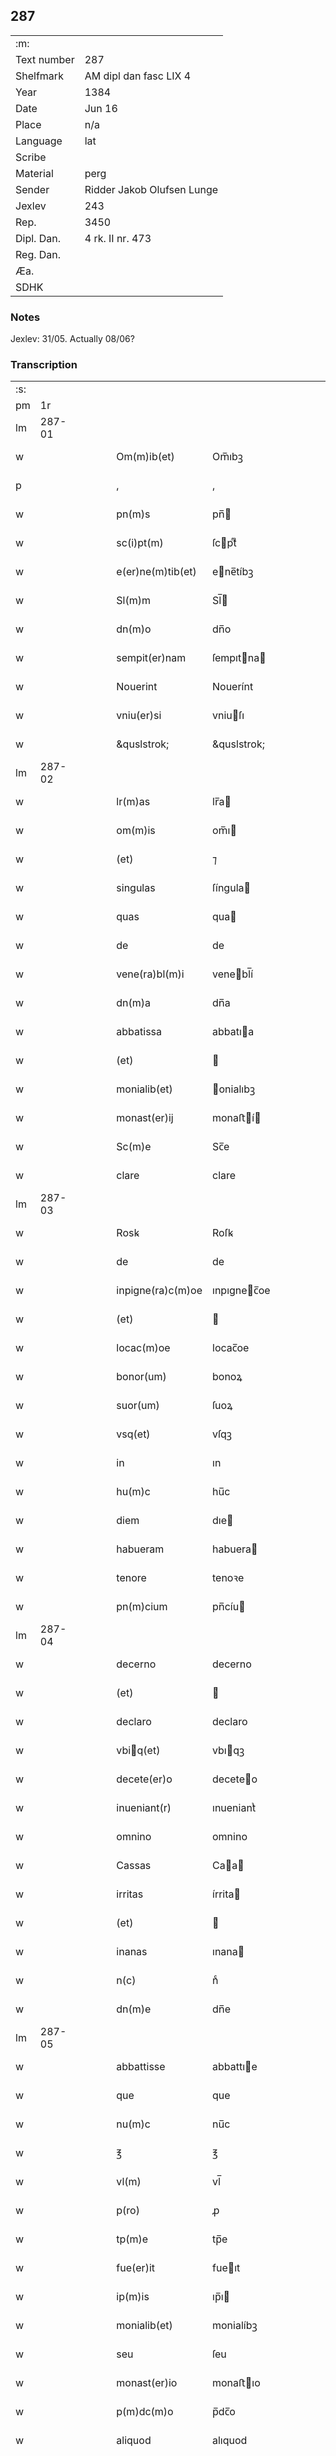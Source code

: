** 287
| :m:         |                            |
| Text number | 287                        |
| Shelfmark   | AM dipl dan fasc LIX 4     |
| Year        | 1384                       |
| Date        | Jun 16                     |
| Place       | n/a                        |
| Language    | lat                        |
| Scribe      |                            |
| Material    | perg                       |
| Sender      | Ridder Jakob Olufsen Lunge |
| Jexlev      | 243                        |
| Rep.        | 3450                       |
| Dipl. Dan.  | 4 rk. II nr. 473           |
| Reg. Dan.   |                            |
| Æa.         |                            |
| SDHK        |                            |

*** Notes
Jexlev: 31/05. Actually 08/06?

*** Transcription
| :s: |        |   |   |   |   |                   |             |   |   |   |                                 |     |   |   |    |        |
| pm  |     1r |   |   |   |   |                   |             |   |   |   |                                 |     |   |   |    |        |
| lm  | 287-01 |   |   |   |   |                   |             |   |   |   |                                 |     |   |   |    |        |
| w   |        |   |   |   |   | Om(m)ib(et)       | Om̅ıbꝫ       |   |   |   |                                 | lat |   |   |    | 287-01 |
| p   |        |   |   |   |   | ,                 | ,           |   |   |   |                                 | lat |   |   |    | 287-01 |
| w   |        |   |   |   |   | pn(m)s            | pn̅         |   |   |   |                                 | lat |   |   |    | 287-01 |
| w   |        |   |   |   |   | sc(i)pt(m)        | ſcptͫ       |   |   |   |                                 | lat |   |   |    | 287-01 |
| w   |        |   |   |   |   | e(er)ne(m)tib(et) | ene̅tíbꝫ    |   |   |   |                                 | lat |   |   |    | 287-01 |
| w   |        |   |   |   |   | Sl(m)m            | Sl̅         |   |   |   |                                 | lat |   |   |    | 287-01 |
| w   |        |   |   |   |   | dn(m)o            | dn̅o         |   |   |   |                                 | lat |   |   |    | 287-01 |
| w   |        |   |   |   |   | sempit(er)nam     | ſempıtna  |   |   |   |                                 | lat |   |   |    | 287-01 |
| w   |        |   |   |   |   | Nouerint          | Nouerínt    |   |   |   |                                 | lat |   |   |    | 287-01 |
| w   |        |   |   |   |   | vniu(er)si        | vniuſı     |   |   |   |                                 | lat |   |   |    | 287-01 |
| w   |        |   |   |   |   | &quslstrok;       | &quslstrok; |   |   |   |                                 | lat |   |   |    | 287-01 |
| lm  | 287-02 |   |   |   |   |                   |             |   |   |   |                                 |     |   |   |    |        |
| w   |        |   |   |   |   | lr(m)as           | lr̅a        |   |   |   |                                 | lat |   |   |    | 287-02 |
| w   |        |   |   |   |   | om(m)is           | om̅ı        |   |   |   |                                 | lat |   |   |    | 287-02 |
| w   |        |   |   |   |   | (et)              | ⁊           |   |   |   |                                 | lat |   |   |    | 287-02 |
| w   |        |   |   |   |   | singulas          | ſíngula    |   |   |   |                                 | lat |   |   |    | 287-02 |
| w   |        |   |   |   |   | quas              | qua        |   |   |   |                                 | lat |   |   |    | 287-02 |
| w   |        |   |   |   |   | de                | de          |   |   |   |                                 | lat |   |   |    | 287-02 |
| w   |        |   |   |   |   | vene(ra)bl(m)i    | venebl̅í    |   |   |   |                                 | lat |   |   |    | 287-02 |
| w   |        |   |   |   |   | dn(m)a            | dn̅a         |   |   |   |                                 | lat |   |   |    | 287-02 |
| w   |        |   |   |   |   | abbatissa         | abbatıa    |   |   |   |                                 | lat |   |   |    | 287-02 |
| w   |        |   |   |   |   | (et)              |            |   |   |   |                                 | lat |   |   |    | 287-02 |
| w   |        |   |   |   |   | monialib(et)      | onialıbꝫ   |   |   |   |                                 | lat |   |   |    | 287-02 |
| w   |        |   |   |   |   | monast(er)ij      | monaﬅí    |   |   |   |                                 | lat |   |   |    | 287-02 |
| w   |        |   |   |   |   | Sc(m)e            | Sc̅e         |   |   |   |                                 | lat |   |   |    | 287-02 |
| w   |        |   |   |   |   | clare             | clare       |   |   |   |                                 | lat |   |   |    | 287-02 |
| lm  | 287-03 |   |   |   |   |                   |             |   |   |   |                                 |     |   |   |    |        |
| w   |        |   |   |   |   | Rosꝃ              | Roſꝃ        |   |   |   |                                 | lat |   |   |    | 287-03 |
| w   |        |   |   |   |   | de                | de          |   |   |   |                                 | lat |   |   |    | 287-03 |
| w   |        |   |   |   |   | inpigne(ra)c(m)oe | ınpıgnec̅oe |   |   |   |                                 | lat |   |   |    | 287-03 |
| w   |        |   |   |   |   | (et)              |            |   |   |   |                                 | lat |   |   |    | 287-03 |
| w   |        |   |   |   |   | locac(m)oe        | locac̅oe     |   |   |   |                                 | lat |   |   |    | 287-03 |
| w   |        |   |   |   |   | bonor(um)         | bonoꝝ       |   |   |   |                                 | lat |   |   |    | 287-03 |
| w   |        |   |   |   |   | suor(um)          | ſuoꝝ        |   |   |   |                                 | lat |   |   |    | 287-03 |
| w   |        |   |   |   |   | vsq(et)           | vſqꝫ        |   |   |   |                                 | lat |   |   |    | 287-03 |
| w   |        |   |   |   |   | in                | ın          |   |   |   |                                 | lat |   |   |    | 287-03 |
| w   |        |   |   |   |   | hu(m)c            | hu̅c         |   |   |   |                                 | lat |   |   |    | 287-03 |
| w   |        |   |   |   |   | diem              | dıe        |   |   |   |                                 | lat |   |   |    | 287-03 |
| w   |        |   |   |   |   | habueram          | habuera    |   |   |   |                                 | lat |   |   |    | 287-03 |
| w   |        |   |   |   |   | tenore            | tenoꝛe      |   |   |   |                                 | lat |   |   |    | 287-03 |
| w   |        |   |   |   |   | pn(m)cium         | pn̅cíu      |   |   |   |                                 | lat |   |   |    | 287-03 |
| lm  | 287-04 |   |   |   |   |                   |             |   |   |   |                                 |     |   |   |    |        |
| w   |        |   |   |   |   | decerno           | decerno     |   |   |   |                                 | lat |   |   |    | 287-04 |
| w   |        |   |   |   |   | (et)              |            |   |   |   |                                 | lat |   |   |    | 287-04 |
| w   |        |   |   |   |   | declaro           | declaro     |   |   |   |                                 | lat |   |   |    | 287-04 |
| w   |        |   |   |   |   | vbiq(et)         | vbıqꝫ      |   |   |   |                                 | lat |   |   |    | 287-04 |
| w   |        |   |   |   |   | decete(er)o       | deceteo    |   |   |   |                                 | lat |   |   |    | 287-04 |
| w   |        |   |   |   |   | inueniant(r)      | ınueniantᷣ   |   |   |   |                                 | lat |   |   |    | 287-04 |
| w   |        |   |   |   |   | omnino            | omnino      |   |   |   |                                 | lat |   |   |    | 287-04 |
| w   |        |   |   |   |   | Cassas            | Caa       |   |   |   |                                 | lat |   |   |    | 287-04 |
| w   |        |   |   |   |   | irritas           | írrita     |   |   |   |                                 | lat |   |   |    | 287-04 |
| w   |        |   |   |   |   | (et)              |            |   |   |   |                                 | lat |   |   |    | 287-04 |
| w   |        |   |   |   |   | inanas            | ınana      |   |   |   |                                 | lat |   |   |    | 287-04 |
| w   |        |   |   |   |   | n(c)              | nͨ           |   |   |   |                                 | lat |   |   |    | 287-04 |
| w   |        |   |   |   |   | dn(m)e            | dn̅e         |   |   |   |                                 | lat |   |   |    | 287-04 |
| lm  | 287-05 |   |   |   |   |                   |             |   |   |   |                                 |     |   |   |    |        |
| w   |        |   |   |   |   | abbattisse        | abbattıe   |   |   |   |                                 | lat |   |   |    | 287-05 |
| w   |        |   |   |   |   | que               | que         |   |   |   |                                 | lat |   |   |    | 287-05 |
| w   |        |   |   |   |   | nu(m)c            | nu̅c         |   |   |   |                                 | lat |   |   |    | 287-05 |
| w   |        |   |   |   |   | ℥                 | ℥           |   |   |   |                                 | lat |   |   |    | 287-05 |
| w   |        |   |   |   |   | vl(m)             | vl̅          |   |   |   |                                 | lat |   |   |    | 287-05 |
| w   |        |   |   |   |   | p(ro)             | ꝓ           |   |   |   |                                 | lat |   |   |    | 287-05 |
| w   |        |   |   |   |   | tp(m)e            | tp̅e         |   |   |   |                                 | lat |   |   |    | 287-05 |
| w   |        |   |   |   |   | fue(er)it         | fueıt      |   |   |   |                                 | lat |   |   |    | 287-05 |
| w   |        |   |   |   |   | ip(m)is           | ıp̅ı        |   |   |   |                                 | lat |   |   |    | 287-05 |
| w   |        |   |   |   |   | monialib(et)      | monialíbꝫ   |   |   |   |                                 | lat |   |   |    | 287-05 |
| w   |        |   |   |   |   | seu               | ſeu         |   |   |   |                                 | lat |   |   |    | 287-05 |
| w   |        |   |   |   |   | monast(er)io      | monaﬅıo    |   |   |   |                                 | lat |   |   |    | 287-05 |
| w   |        |   |   |   |   | p(m)dc(m)o        | p̅dc̅o        |   |   |   |                                 | lat |   |   |    | 287-05 |
| w   |        |   |   |   |   | aliquod           | alıquod     |   |   |   |                                 | lat |   |   |    | 287-05 |
| w   |        |   |   |   |   | p(m)iudici(m)     | p̅ıudıcıͫ     |   |   |   |                                 | lat |   |   |    | 287-05 |
| lm  | 287-06 |   |   |   |   |                   |             |   |   |   |                                 |     |   |   |    |        |
| w   |        |   |   |   |   | da(m)pnum         | da̅pnu      |   |   |   |                                 | lat |   |   |    | 287-06 |
| w   |        |   |   |   |   | seu               | ſeu         |   |   |   |                                 | lat |   |   |    | 287-06 |
| w   |        |   |   |   |   | impetic(m)onem    | ímpetic̅one |   |   |   |                                 | lat |   |   |    | 287-06 |
| w   |        |   |   |   |   | generare          | generare    |   |   |   |                                 | lat |   |   |    | 287-06 |
| w   |        |   |   |   |   | debeant           | debeant     |   |   |   |                                 | lat |   |   |    | 287-06 |
| w   |        |   |   |   |   | quomodolib(et)    | quomodolıbꝫ |   |   |   |                                 | lat |   |   |    | 287-06 |
| w   |        |   |   |   |   | in                | ín          |   |   |   |                                 | lat |   |   | =  | 287-06 |
| w   |        |   |   |   |   | fut(r)um          | futᷣu       |   |   |   |                                 | lat |   |   | == | 287-06 |
| p   |        |   |   |   |   | .                 | .           |   |   |   |                                 | lat |   |   |    | 287-06 |
| w   |        |   |   |   |   | Jn                | Jn          |   |   |   |                                 | lat |   |   |    | 287-06 |
| w   |        |   |   |   |   | Cui(us)           | Cui᷒         |   |   |   |                                 | lat |   |   |    | 287-06 |
| w   |        |   |   |   |   | Rei               | Rei         |   |   |   |                                 | lat |   |   |    | 287-06 |
| w   |        |   |   |   |   | testimo(m)i(m)    | teﬅımo̅ıͫ     |   |   |   |                                 | lat |   |   |    | 287-06 |
| lm  | 287-07 |   |   |   |   |                   |             |   |   |   |                                 |     |   |   |    |        |
| w   |        |   |   |   |   | Sigillum          | Sıgıllu    |   |   |   |                                 | lat |   |   |    | 287-07 |
| w   |        |   |   |   |   | me(m)             | meͫ          |   |   |   |                                 | lat |   |   |    | 287-07 |
| w   |        |   |   |   |   | vna               | vna         |   |   |   |                                 | lat |   |   |    | 287-07 |
| w   |        |   |   |   |   | c(m)              | cͫ           |   |   |   |                                 | lat |   |   |    | 287-07 |
| w   |        |   |   |   |   | sigill(m)         | ſıgıll̅      |   |   |   |                                 | lat |   |   |    | 287-07 |
| w   |        |   |   |   |   | folcmari          | folcmari    |   |   |   |                                 | lat |   |   |    | 287-07 |
| w   |        |   |   |   |   | (et)              |            |   |   |   |                                 | lat |   |   |    | 287-07 |
| w   |        |   |   |   |   | olaui             | olaui       |   |   |   |                                 | lat |   |   |    | 287-07 |
| w   |        |   |   |   |   | lungæ             | lungæ       |   |   |   |                                 | lat |   |   |    | 287-07 |
| w   |        |   |   |   |   | filior(um)        | fılioꝝ      |   |   |   |                                 | lat |   |   |    | 287-07 |
| w   |        |   |   |   |   | meor(um)          | meoꝝ        |   |   |   |                                 | lat |   |   |    | 287-07 |
| w   |        |   |   |   |   | pn(m)tib(et)      | pn̅tıbꝫ      |   |   |   |                                 | lat |   |   |    | 287-07 |
| w   |        |   |   |   |   | ℥                 | ℥           |   |   |   |                                 | lat |   |   |    | 287-07 |
| w   |        |   |   |   |   | appe(m)sum        | ae̅ſu      |   |   |   |                                 | lat |   |   |    | 287-07 |
| lm  | 287-08 |   |   |   |   |                   |             |   |   |   |                                 |     |   |   |    |        |
| w   |        |   |   |   |   | Dat(m)            | Datͫ         |   |   |   |                                 | lat |   |   |    | 287-08 |
| w   |        |   |   |   |   | Anno              | nno        |   |   |   |                                 | lat |   |   |    | 287-08 |
| w   |        |   |   |   |   | dom(m)j           | dom̅        |   |   |   |                                 | lat |   |   |    | 287-08 |
| w   |        |   |   |   |   | m(o)              | ͦ           |   |   |   |                                 | lat |   |   |    | 287-08 |
| w   |        |   |   |   |   | ccc(o)            | cccͦ         |   |   |   |                                 | lat |   |   |    | 287-08 |
| w   |        |   |   |   |   | lxxx(o)           | lxxxͦ        |   |   |   |                                 | lat |   |   |    | 287-08 |
| w   |        |   |   |   |   | quarto            | quarto      |   |   |   |                                 | lat |   |   |    | 287-08 |
| w   |        |   |   |   |   | die               | dıe         |   |   |   |                                 | lat |   |   |    | 287-08 |
| w   |        |   |   |   |   | bt(m)i            | bt̅ı         |   |   |   |                                 | lat |   |   |    | 287-08 |
| w   |        |   |   |   |   | Willelmj          | Wıllelmȷ    |   |   |   |                                 | lat |   |   |    | 287-08 |
| w   |        |   |   |   |   | abbat(is)         | abbatꝭ      |   |   |   |                                 | lat |   |   |    | 287-08 |
| lm  | 287-09 |   |   |   |   |                   |             |   |   |   |                                 |     |   |   |    |        |
| w   |        |   |   |   |   |                   |             |   |   |   | edition   DD 4/2 no. 473 (1384) | lat |   |   |    | 287-09 |
| :e: |        |   |   |   |   |                   |             |   |   |   |                                 |     |   |   |    |        |
